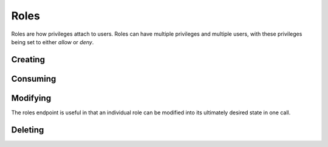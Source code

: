 Roles
=====================================
Roles are how privileges attach to users.
Roles can have multiple privileges and multiple users, with these privileges being set to either *allow* or *deny*.

Creating
-----------------

.. http:put:: /v1/roles

	Roles can be created by specifying a comma-separated list of roles in the **name** field in the request body of a **PUT** request to **/v1/roles**

	An optional **systemwide** field can be used to put these roles into the global namespace upon creation.

	.. code-block:: javascript

		 $ http --verify=no put https://localhost:7789/v1/roles  Authorization:"Basic \$2a\$12\$xVOCuxixOd9ly/xiUlWqg.7mIa05Dk/bcT4DykvePiVLDjjEy2zbu" name=Administrators,Moderators,Users,Anonymous,Customers,Staff,Mobile
		HTTP/1.0 201 CREATED
		Content-Encoding: gzip
		Content-Length: 192
		Content-Type: application/json
		Date: Thu, 19 Feb 2015 15:07:35 GMT
		Server: Werkzeug/0.10.1 Python/2.7.3
		Vary: Accept-Encoding

		[
		    {
		        "created": "Thursday, 19. February 2015 03:07PM", 
		        "name": "Administrators", 
		        "parent_key": "SomeApp", 
		        "systemwide": false
		    }, 
		    {
		        "created": "Thursday, 19. February 2015 03:07PM", 
		        "name": "Moderators", 
		        "parent_key": "SomeApp", 
		        "systemwide": false
		    }, 
		    {
		        "created": "Thursday, 19. February 2015 03:07PM", 
		        "name": "Users", 
		        "parent_key": "SomeApp", 
		        "systemwide": false
		    }, 
		    {
		        "created": "Thursday, 19. February 2015 03:07PM", 
		        "name": "Anonymous", 
		        "parent_key": "SomeApp", 
		        "systemwide": false
		    }, 
		    {
		        "created": "Thursday, 19. February 2015 03:07PM", 
		        "name": "Customers", 
		        "parent_key": "SomeApp", 
		        "systemwide": false
		    }, 
		    {
		        "created": "Thursday, 19. February 2015 03:07PM", 
		        "name": "Staff", 
		        "parent_key": "SomeApp", 
		        "systemwide": false
		    }, 
		    {
		        "created": "Thursday, 19. February 2015 03:07PM", 
		        "name": "Mobile", 
		        "parent_key": "SomeApp", 
		        "systemwide": false
		    }
		]


Consuming
-----------------

.. http:put:: /v1/roles

	Data on roles available to your API key can be consumed all at once or in chunks by specifying **page=** and **per_page=**
	
	The default value for **per_page** is 50.

	.. code-block:: javascript

		$ http --verify=no https://localhost:7789/v1/roles?page=1\&per_page=3  Authorization:"Basic \$2a\$12\$xVOCuxixOd9ly/xiUlWqg.7mIa05Dk/bcT4DykvePiVLDjjEy2zbu"
		HTTP/1.0 200 OK
		Content-Encoding: gzip
		Content-Length: 161
		Content-Type: application/json
		Date: Thu, 19 Feb 2015 15:11:46 GMT
		Server: Werkzeug/0.10.1 Python/2.7.3
		Vary: Accept-Encoding

		[
		    {
		        "created": "Thursday, 19. February 2015 03:07PM", 
		        "name": "Administrators", 
		        "parent_key": "SomeApp", 
		        "systemwide": false
		    }, 
		    {
		        "created": "Thursday, 19. February 2015 03:07PM", 
		        "name": "Moderators", 
		        "parent_key": "SomeApp", 
		        "systemwide": false
		    }, 
		    {
		        "created": "Thursday, 19. February 2015 03:07PM", 
		        "name": "Users", 
		        "parent_key": "SomeApp", 
		        "systemwide": false
		    }
		]

	.. raw:: html

		Individual roles can be examined through <strong>/v1/roles/</strong><em>name</em>

	.. code-block:: javascript

		$ http --verify=no https://localhost:7789/v1/roles/Administrators Authorization:"Basic \$2a\$12\$xVOCuxixOd9ly/xiUlWqg.7mIa05Dk/bcT4DykvePiVLDjjEy2zbu"
		HTTP/1.0 200 OK
		Content-Encoding: gzip
		Content-Length: 156
		Content-Type: application/json
		Date: Thu, 19 Feb 2015 15:16:09 GMT
		Server: Werkzeug/0.10.1 Python/2.7.3
		Vary: Accept-Encoding

		{
		    "created": "Thursday, 19. February 2015 03:07PM", 
		    "name": "Administrators", 
		    "parent_key": "SomeApp", 
		    "privileges": [], 
		    "systemwide": false, 
		    "users": []
		}




Modifying
-----------------
The roles endpoint is useful in that an individual role can be modified into its ultimately desired state in one call.

.. http:post:: /v1/roles/(name)


	To demonstrate let's quickly add some privs:

	.. code-block:: javascript

		$ http --verify=no post  https://localhost:7789/v1/roles/Users Authorization:"Basic \$2a\$12\$xVOCuxixOd9ly/xiUlWqg.7mIa05Dk/bcT4DykvePiVLDjjEy2zbu" allow=Create,Read
		HTTP/1.0 200 OK
		Content-Length: 119
		Content-Type: application/json
		Date: Thu, 19 Feb 2015 15:21:02 GMT
		Server: Werkzeug/0.10.1 Python/2.7.3

		{
		    "allow": [
		        {
		            "Create": true
		        }, 
		        {
		            "Read": true
		        }
		    ]
		}

	And now we will allow, revoke and deny privs while adding the role to a user:

	.. code-block:: javascript

		$ http --verify=no post  https://localhost:7789/v1/roles/Users Authorization:"Basic \$2a\$12\$xVOCuxixOd9ly/xiUlWqg.7mIa05Dk/bcT4DykvePiVLDjjEy2zbu" allow=Write deny=Create revoke=Read add=SomeUser
		HTTP/1.0 200 OK
		Content-Length: 250
		Content-Type: application/json
		Date: Thu, 19 Feb 2015 15:21:35 GMT
		Server: Werkzeug/0.10.1 Python/2.7.3

		{
		    "add": [
		        "SomeUser"
		    ], 
		    "allow": [
		        {
		            "Write": true
		        }
		    ], 
		    "deny": [
		        {
		            "Create": false
		        }
		    ], 
		    "revoke": [
		        {
		            "Read": true
		        }
		    ]
		}

	Let's verify that *SomeUser* can *Write*:

	.. code-block:: javascript

		$ http --verify=no https://localhost:7789/v1/users/SomeUser?can=Write Authorization:"Basic \$2a\$12\$xVOCuxixOd9ly/xiUlWqg.7mIa05Dk/bcT4DykvePiVLDjjEy2zbu"
		HTTP/1.0 200 OK
		Content-Length: 5
		Content-Type: application/json
		Date: Thu, 19 Feb 2015 15:25:42 GMT
		Server: Werkzeug/0.10.1 Python/2.7.3

		true

Deleting
-----------------

.. http:delete:: /v1/roles

	Use a comma-separated list of names in the **name** field of the request body to delete roles in bulk.

	.. code-block:: javascript

		$ http --verify=no delete https://localhost:7789/v1/roles Authorization:"Basic \$2a\$12\$xVOCuxixOd9ly/xiUlWqg.7mIa05Dk/bcT4DykvePiVLDjjEy2zbu" name=Anonymous,Moderators
		HTTP/1.0 204 NO CONTENT
		Content-Encoding: gzip
		Content-Length: 0
		Content-Type: application/json
		Date: Thu, 19 Feb 2015 15:28:14 GMT
		Server: Werkzeug/0.10.1 Python/2.7.3
		Vary: Accept-Encoding

